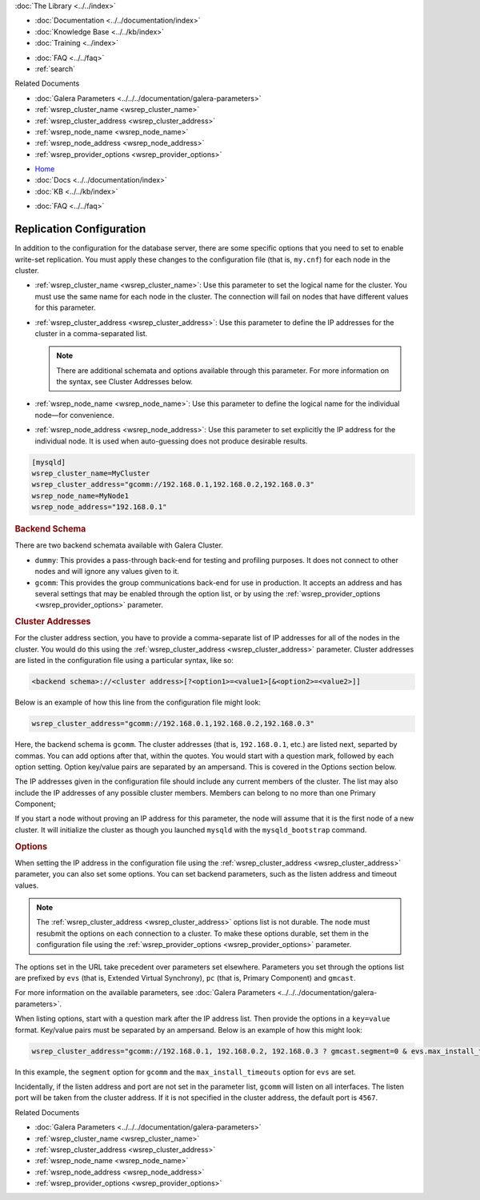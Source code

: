 .. meta::
   :title: Galera Cluster Replication Configuration
   :description:
   :language: en-US
   :keywords:
   :copyright: Codership Oy, 2014 - 2024. All Rights Reserved.


.. container:: left-margin

   .. container:: left-margin-top

      :doc:`The Library <../../index>`

   .. container:: left-margin-content

      - :doc:`Documentation <../../documentation/index>`
      - :doc:`Knowledge Base <../../kb/index>`
      - :doc:`Training <../index>`

      .. cssclass:: sub-links

         - :doc:`Training Courses <../courses/index>`
         - :doc:`Training Videos <../videos/index>`

      .. cssclass:: sub-links

         .. cssclass:: here

         - :doc:`Tutorial Articles <./index>`

      - :doc:`FAQ <../../faq>`
      - :ref:`search`

      Related Documents

      - :doc:`Galera Parameters <../../../documentation/galera-parameters>`
      - :ref:`wsrep_cluster_name <wsrep_cluster_name>`
      - :ref:`wsrep_cluster_address <wsrep_cluster_address>`
      - :ref:`wsrep_node_name <wsrep_node_name>`
      - :ref:`wsrep_node_address <wsrep_node_address>`
      - :ref:`wsrep_provider_options <wsrep_provider_options>`

.. container:: top-links

   - `Home <https://galeracluster.com>`_
   - :doc:`Docs <../../documentation/index>`
   - :doc:`KB <../../kb/index>`

   .. cssclass:: here nav-wider

      - :doc:`Training <../index>`

   - :doc:`FAQ <../../faq>`


.. cssclass:: library-article
.. _`wsrep-configuration`:

===========================
Replication Configuration
===========================

.. rst-class:: article-stats

   Length:  964 words; Published: October 20, 2014; Topic: General; Level: Beginner

In addition to the configuration for the database server, there are some specific options that you need to set to enable write-set replication. You must apply these changes to the configuration file (that is, ``my.cnf``) for each node in the cluster.

- :ref:`wsrep_cluster_name <wsrep_cluster_name>`: Use this parameter to set the logical name for the cluster. You must use the same name for each node in the cluster. The connection will fail on nodes that have different values for this parameter.

- :ref:`wsrep_cluster_address <wsrep_cluster_address>`: Use this parameter to define the IP addresses for the cluster in a comma-separated list.

  .. note:: There are additional schemata and options available through this parameter. For more information on the syntax, see Cluster Addresses below.

- :ref:`wsrep_node_name <wsrep_node_name>`: Use this parameter to define the logical name for the individual node |---| for convenience.

- :ref:`wsrep_node_address <wsrep_node_address>`: Use this parameter to set explicitly the IP address for the individual node. It is used when auto-guessing does not produce desirable results.


.. code-block:: console

   [mysqld]
   wsrep_cluster_name=MyCluster
   wsrep_cluster_address="gcomm://192.168.0.1,192.168.0.2,192.168.0.3"
   wsrep_node_name=MyNode1
   wsrep_node_address="192.168.0.1"


.. _`backend-schema`:
.. rst-class:: section-heading
.. rubric:: Backend Schema

There are two backend schemata available with Galera Cluster.

- ``dummy``: This provides a pass-through back-end for testing and profiling purposes. It does not connect to other nodes and will ignore any values given to it.

- ``gcomm``: This provides the group communications back-end for use in production. It accepts an address and has several settings that may be enabled through the option list, or by using the :ref:`wsrep_provider_options <wsrep_provider_options>` parameter.


.. _`cluster-addresses`:
.. rst-class:: section-heading
.. rubric:: Cluster Addresses

For the cluster address section, you have to provide a comma-separate list of IP addresses for all of the nodes in the cluster. You would do this using the :ref:`wsrep_cluster_address <wsrep_cluster_address>` parameter. Cluster addresses are listed in the configuration file using a particular syntax, like so:

.. code-block:: ini

	<backend schema>://<cluster address>[?<option1>=<value1>[&<option2>=<value2>]]

Below is an example of how this line from the configuration file might look:

.. code-block:: ini

   wsrep_cluster_address="gcomm://192.168.0.1,192.168.0.2,192.168.0.3"

Here, the backend schema is ``gcomm``. The cluster addresses (that is, ``192.168.0.1``, etc.) are listed next, separted by commas. You can add options after that, within the quotes. You would start with a question mark, followed by each option setting. Option key/value pairs are separated by an ampersand. This is covered in the Options section below.

The IP addresses given in the configuration file should include any current members of the cluster. The list may also include the IP addresses of any possible cluster members. Members can belong to no more than one Primary Component;

If you start a node without proving an IP address for this parameter, the node will assume that it is the first node of a new cluster. It will initialize the cluster as though you launched ``mysqld`` with the ``mysqld_bootstrap`` command.


.. _`cluster-address-options`:
.. rst-class:: section-heading
.. rubric:: Options

When setting the IP address in the configuration file using the :ref:`wsrep_cluster_address <wsrep_cluster_address>` parameter, you can also set some options. You can set backend parameters, such as the listen address and timeout values.

.. note:: The :ref:`wsrep_cluster_address <wsrep_cluster_address>` options list is not durable. The node must resubmit the options on each connection to a cluster. To make these options durable, set them in the configuration file using the :ref:`wsrep_provider_options <wsrep_provider_options>` parameter.

The options set in the URL take precedent over parameters set elsewhere. Parameters you set through the options list are prefixed by ``evs`` (that is, Extended Virtual Synchrony), ``pc`` (that is, Primary Component) and ``gmcast``.

For more information on the available parameters, see :doc:`Galera Parameters <../../../documentation/galera-parameters>`.

When listing options, start with a question mark after the IP address list. Then provide the options in a ``key=value`` format. Key/value pairs must be separated by an ampersand. Below is an example of how this might look:

.. code-block:: ini

   wsrep_cluster_address="gcomm://192.168.0.1, 192.168.0.2, 192.168.0.3 ? gmcast.segment=0 & evs.max_install_timeouts=1"


In this example, the ``segment`` option for ``gcomm`` and the ``max_install_timeouts`` option for ``evs`` are set.

Incidentally, if the listen address and port are not set in the parameter list, ``gcomm`` will listen on all interfaces. The listen port will be taken from the cluster address. If it is not specified in the cluster address, the default port is ``4567``.

.. container:: bottom-links

   Related Documents

   - :doc:`Galera Parameters <../../../documentation/galera-parameters>`
   - :ref:`wsrep_cluster_name <wsrep_cluster_name>`
   - :ref:`wsrep_cluster_address <wsrep_cluster_address>`
   - :ref:`wsrep_node_name <wsrep_node_name>`
   - :ref:`wsrep_node_address <wsrep_node_address>`
   - :ref:`wsrep_provider_options <wsrep_provider_options>`


.. |---|   unicode:: U+2014 .. EM DASH
   :trim:
